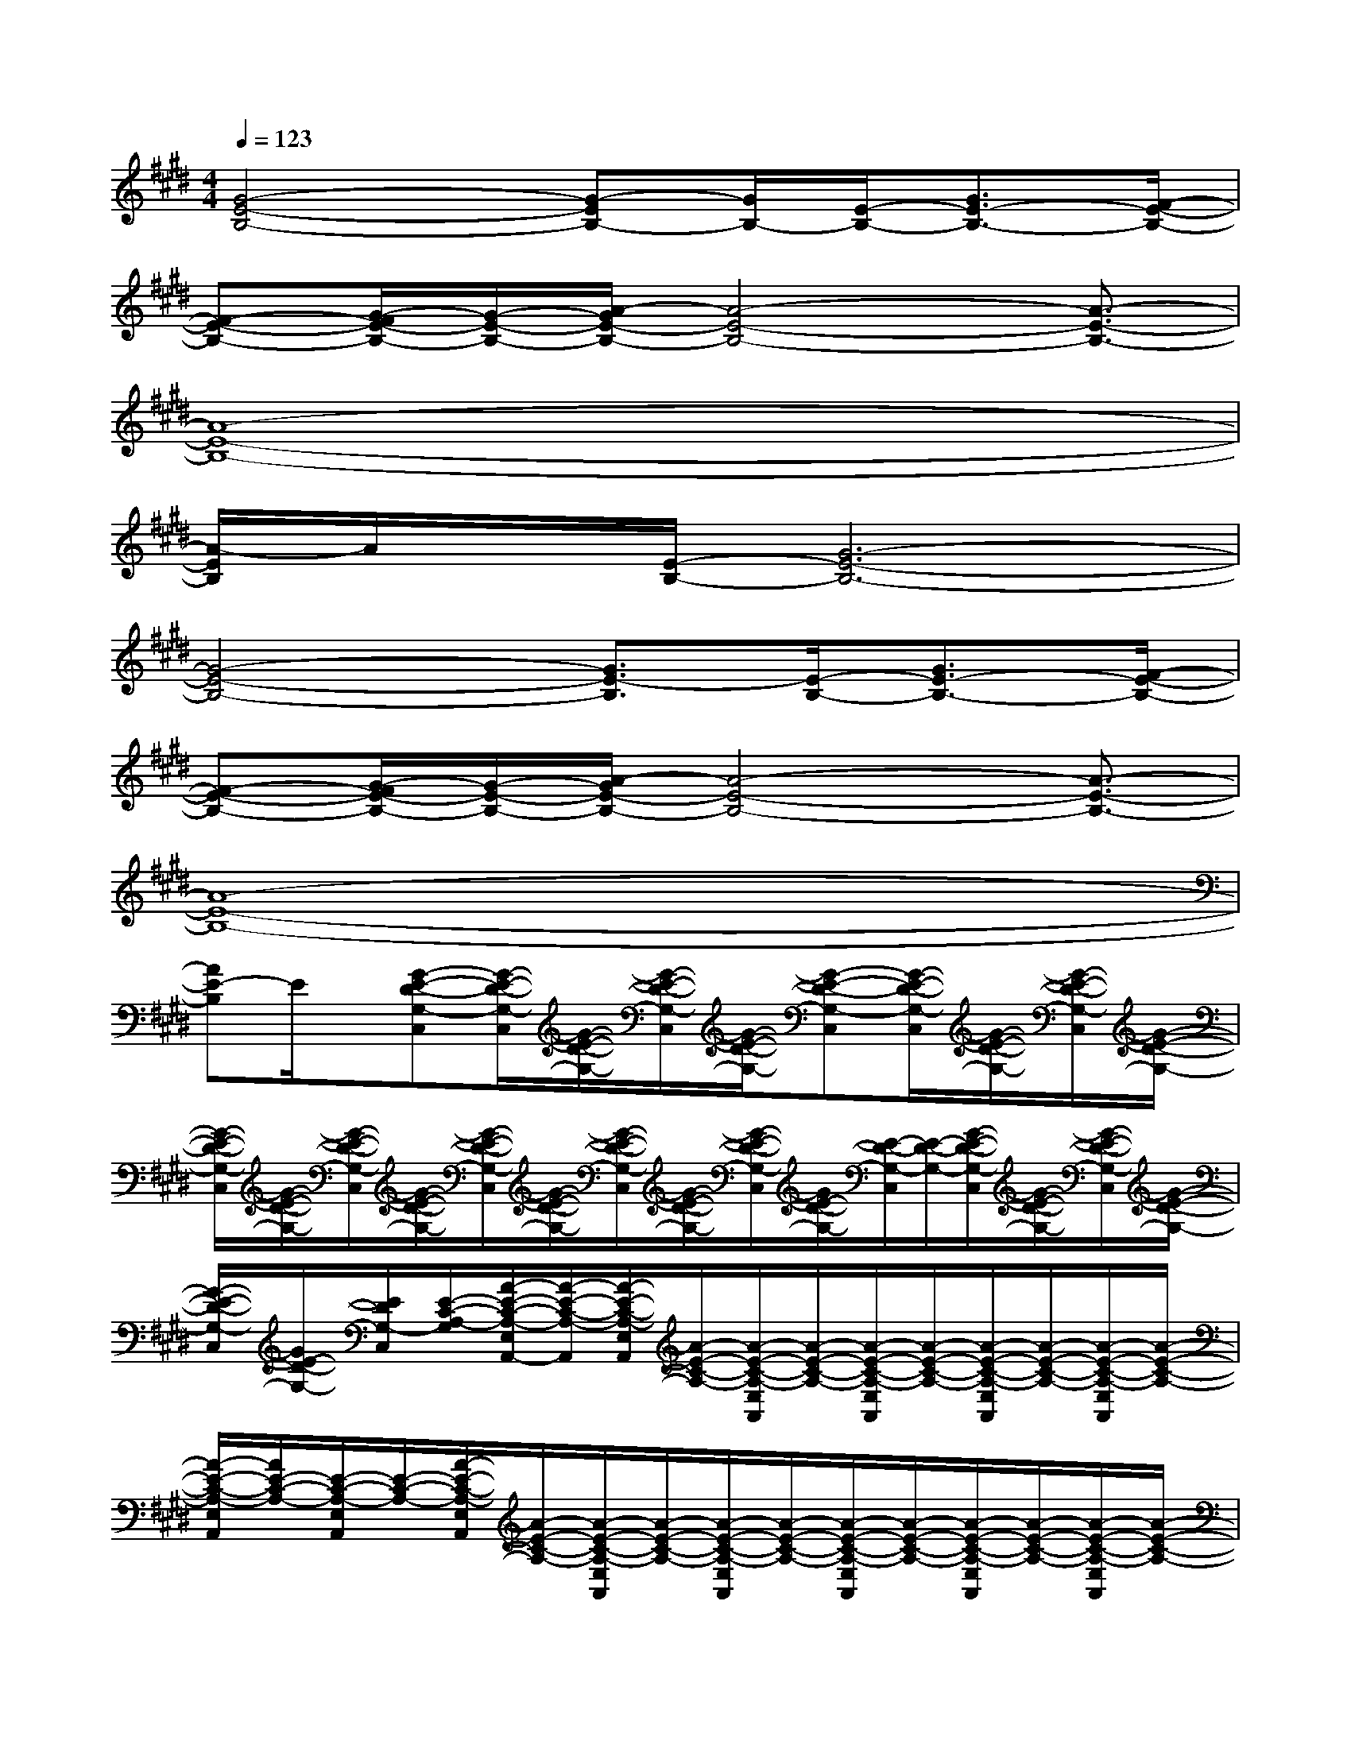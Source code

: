 X:1
T:
M:4/4
L:1/8
Q:1/4=123
K:E%4sharps
V:1
[G4-E4-B,4-][G-EB,-][G/2B,/2-][E/2-B,/2-][G3/2E3/2-B,3/2-][F/2-E/2-B,/2-]|
[F-E-B,-][G/2-F/2E/2-B,/2-][G/2-E/2-B,/2-][A/2-G/2E/2-B,/2-][A4-E4-B,4-][A3/2-E3/2-B,3/2-]|
[A8-E8-B,8-]|
[A/2-E/2B,/2]A/2x/2[E/2-B,/2-][G6-E6-B,6-]|
[G4-E4-B,4-][G3/2E3/2-B,3/2][E/2-B,/2-][G3/2E3/2-B,3/2-][F/2-E/2-B,/2-]|
[F-E-B,-][G/2-F/2E/2-B,/2-][G/2-E/2-B,/2-][A/2-G/2E/2-B,/2-][A4-E4-B,4-][A3/2-E3/2-B,3/2-]|
[A8-E8-B,8-]|
[AE-B,]E/2x/2[G-E-D-G,-C,][G/2-E/2-D/2-G,/2-C,/2][G/2-E/2-D/2-G,/2-][G/2-E/2-D/2-G,/2-C,/2][G/2-E/2-D/2-G,/2-][G-E-D-G,-C,][G/2-E/2-D/2-G,/2-C,/2][G/2-E/2-D/2-G,/2-][G/2-E/2-D/2-G,/2-C,/2][G/2-E/2-D/2-G,/2-]|
[G/2-E/2-D/2-G,/2-C,/2][G/2-E/2-D/2-G,/2-][G/2-E/2-D/2-G,/2-C,/2][G/2-E/2-D/2-G,/2-][G/2-E/2-D/2-G,/2-C,/2][G/2-E/2-D/2-G,/2-][G/2-E/2-D/2-G,/2-C,/2][G/2-E/2-D/2-G,/2-][G/2-E/2-D/2-G,/2-C,/2][G/2E/2-D/2-G,/2-][E/2-D/2-G,/2-C,/2][E/2-D/2-G,/2-][G/2-E/2-D/2-G,/2-C,/2][G/2-E/2-D/2-G,/2-][G/2-E/2-D/2-G,/2-C,/2][G/2-E/2-D/2-G,/2-]|
[G/2-E/2-D/2-G,/2-C,/2][G/2E/2-D/2-G,/2-][E/2D/2G,/2-C,/2][E/2-C/2-A,/2-G,/2][A/2-E/2-C/2-A,/2-E,/2A,,/2-][A/2-E/2-C/2-A,/2-A,,/2][A/2-E/2-C/2-A,/2-E,/2A,,/2][A/2-E/2-C/2-A,/2-][A/2-E/2-C/2-A,/2-E,/2A,,/2][A/2-E/2-C/2-A,/2-][A/2-E/2-C/2-A,/2-E,/2A,,/2][A/2-E/2-C/2-A,/2-][A/2-E/2-C/2-A,/2-E,/2A,,/2][A/2-E/2-C/2-A,/2-][A/2-E/2-C/2-A,/2-E,/2A,,/2][A/2-E/2-C/2-A,/2-]|
[A/2-E/2-C/2-A,/2-E,/2A,,/2][A/2E/2-C/2-A,/2-][E/2-C/2-A,/2-E,/2A,,/2][E/2-C/2-A,/2-][A/2-E/2-C/2-A,/2-E,/2A,,/2][A/2-E/2-C/2-A,/2-][A/2-E/2-C/2-A,/2-E,/2A,,/2][A/2-E/2-C/2-A,/2-][A/2-E/2-C/2-A,/2-E,/2A,,/2][A/2-E/2-C/2-A,/2-][A/2-E/2-C/2-A,/2-E,/2A,,/2][A/2-E/2-C/2-A,/2-][A/2-E/2-C/2-A,/2-E,/2A,,/2][A/2-E/2-C/2-A,/2-][A/2-E/2-C/2-A,/2-E,/2A,,/2][A/2-E/2-C/2-A,/2-]|
[A/2-E/2-C/2-A,/2-E,/2A,,/2][A/2E/2-C/2-A,/2-][E/2-C/2A,/2E,/2A,,/2]E/2-[G-E-D-G,-C,][G/2-E/2-D/2-G,/2-C,/2][G/2-E/2-D/2-G,/2-][G/2-E/2-D/2-G,/2-C,/2][G/2-E/2-D/2-G,/2-][G/2-E/2-D/2-G,/2-C,/2][G/2-E/2-D/2-G,/2-][G/2-E/2-D/2-G,/2-C,/2][G/2-E/2-D/2-G,/2-][G/2-E/2-D/2-G,/2-C,/2][G/2-E/2-D/2-G,/2-]|
[G/2-E/2-D/2-G,/2-C,/2][G/2-E/2-D/2-G,/2-][G/2-E/2-D/2-G,/2-C,/2][G/2-E/2-D/2-G,/2-][G/2-E/2-D/2-G,/2-C,/2][G/2-E/2-D/2-G,/2-][G/2-E/2-D/2-G,/2-C,/2][G/2-E/2-D/2-G,/2-][G/2-E/2-D/2-G,/2-C,/2][G/2E/2-D/2-G,/2-][E-D-G,-C,][G/2-E/2-D/2-G,/2-C,/2][G/2-E/2-D/2-G,/2-][G/2-E/2-D/2-G,/2-C,/2][G/2-E/2-D/2-G,/2-]|
[G/2-E/2-D/2-G,/2-C,/2][G/2E/2D/2-G,/2-][D/2G,/2-C,/2][E/2-C/2-A,/2-G,/2][A/2-E/2-C/2-A,/2-E,/2A,,/2-][A/2-E/2-C/2-A,/2-A,,/2-][A/2-E/2-C/2-A,/2-E,/2A,,/2][A/2-E/2-C/2-A,/2-][A/2-E/2-C/2-A,/2-E,/2A,,/2][A/2-E/2-C/2-A,/2-][A/2-E/2-C/2-A,/2-E,/2A,,/2][A/2-E/2-C/2-A,/2-][A/2-E/2-C/2-A,/2-E,/2A,,/2][A/2-E/2-C/2-A,/2-][A/2-E/2-C/2-A,/2-E,/2A,,/2][A/2-E/2-C/2-A,/2-]|
[A/2-E/2-C/2-A,/2-E,/2A,,/2][A/2E/2-C/2A,/2][E/2E,/2A,,/2]B,/2-[B/2-F/2-D/2-B,/2-F,/2B,,/2][B/2-F/2-D/2-B,/2-][B/2-F/2-D/2-B,/2-F,/2B,,/2][B/2-F/2-D/2-B,/2-][B/2-F/2-D/2-B,/2-F,/2-B,,/2][B/2-F/2-D/2-B,/2-F,/2][B3/2-F3/2-D3/2-B,3/2-F,3/2B,,3/2][B-F-D-B,-F,B,,][B/2-F/2-D/2-B,/2-]|
[B3/2F3/2D3/2-B,3/2F,3/2-B,,3/2-][D/2F,/2B,,/2][B,E,-B,,-E,,-][B,-E,-B,,E,,][E-B,-E,-][G2-E2-B,2-E,2-B,,2-E,,2-][G/2-E/2-B,/2-E,/2-B,,/2-E,,/2][G/2-E/2-B,/2-E,/2-B,,/2]